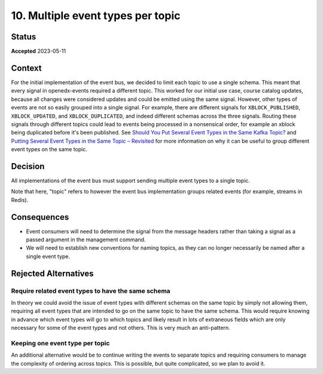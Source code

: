 10. Multiple event types per topic
##################################

Status
******

**Accepted** 2023-05-11

Context
*******

For the initial implementation of the event bus, we decided to limit each topic to use a single schema. This meant that every signal in openedx-events required a different topic. This worked for our initial use case, course catalog updates, because all changes were considered updates and could be emitted using the same signal.
However, other types of events are not so easily grouped into a single signal. For example, there are different signals for ``XBLOCK_PUBLISHED``, ``XBLOCK_UPDATED``, and ``XBLOCK_DUPLICATED``, and indeed different schemas across the three signals. Routing these signals through different topics could lead to events being processed in a nonsensical order, for example an xblock being duplicated before it's been published. See `Should You Put Several Event Types in the Same Kafka Topic?`_ and `Putting Several Event Types in the Same Topic – Revisited`_ for more information on why it can be useful to group different event types on the same topic.

.. _Should You Put Several Event Types in the Same Kafka Topic?: https://www.confluent.io/blog/put-several-event-types-kafka-topic/
.. _Putting Several Event Types in the Same Topic – Revisited: https://www.confluent.io/blog/multiple-event-types-in-the-same-kafka-topic/

Decision
********
All implementations of the event bus must support sending multiple event types to a single topic.

Note that here, "topic" refers to however the event bus implementation groups related events (for example, streams in Redis).

Consequences
************
* Event consumers will need to determine the signal from the message headers rather than taking a signal as a passed argument in the management command.
* We will need to establish new conventions for naming topics, as they can no longer necessarily be named after a single event type.

Rejected Alternatives
*********************

Require related event types to have the same schema
===================================================
In theory we could avoid the issue of event types with different schemas on the same topic by simply not allowing them, requiring all event types that are intended to go on the same topic to have the same schema. This would require knowing in advance which event types will go to which topics and likely result in lots of extraneous fields which are only necessary for some of the event types and not others. This is very much an anti-pattern.

Keeping one event type per topic
================================
An additional alternative would be to continue writing the events to separate topics and requiring consumers to manage the complexity of ordering across topics. This is possible, but quite complicated, so we plan to avoid it.
